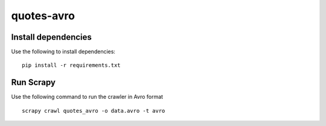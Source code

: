 ===========
quotes-avro
===========

Install dependencies
====================

Use the following to install dependencies::

    pip install -r requirements.txt


Run Scrapy
==========

Use the following command to run the crawler in Avro format ::

    scrapy crawl quotes_avro -o data.avro -t avro
